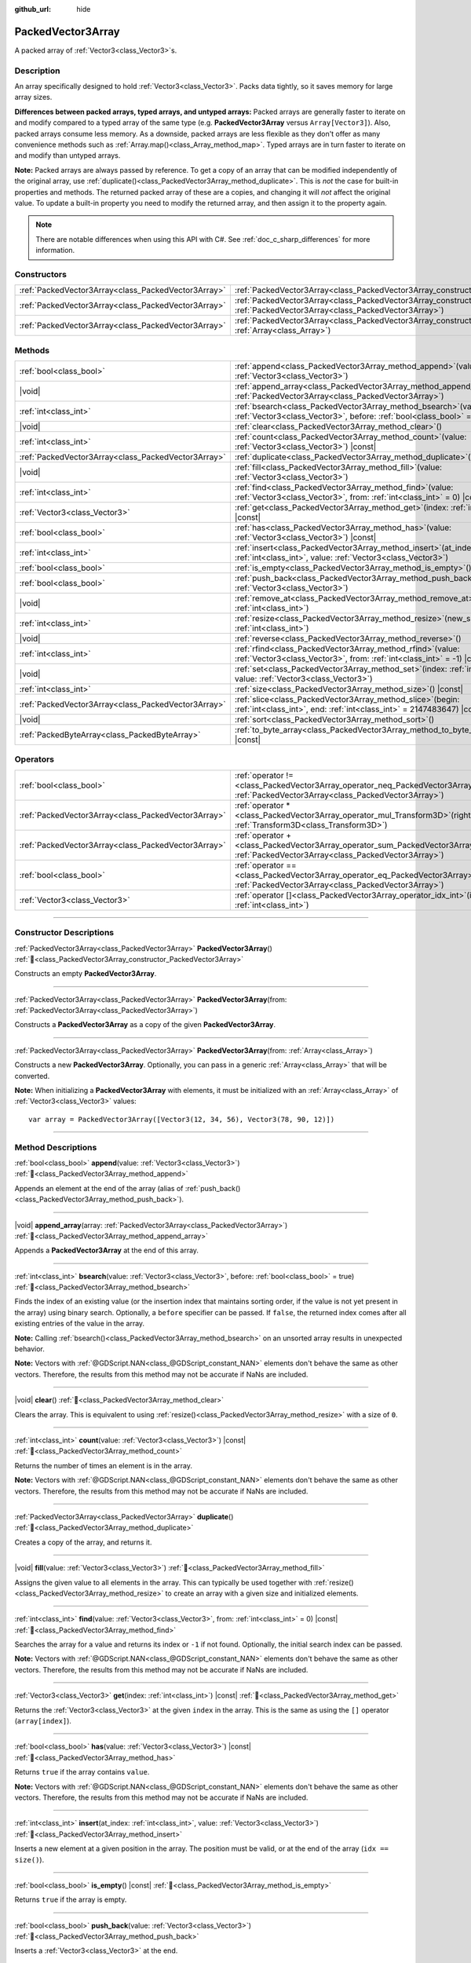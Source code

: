 :github_url: hide

.. DO NOT EDIT THIS FILE!!!
.. Generated automatically from Godot engine sources.
.. Generator: https://github.com/godotengine/godot/tree/master/doc/tools/make_rst.py.
.. XML source: https://github.com/godotengine/godot/tree/master/doc/classes/PackedVector3Array.xml.

.. _class_PackedVector3Array:

PackedVector3Array
==================

A packed array of :ref:`Vector3<class_Vector3>`\ s.

.. rst-class:: classref-introduction-group

Description
-----------

An array specifically designed to hold :ref:`Vector3<class_Vector3>`. Packs data tightly, so it saves memory for large array sizes.

\ **Differences between packed arrays, typed arrays, and untyped arrays:** Packed arrays are generally faster to iterate on and modify compared to a typed array of the same type (e.g. **PackedVector3Array** versus ``Array[Vector3]``). Also, packed arrays consume less memory. As a downside, packed arrays are less flexible as they don't offer as many convenience methods such as :ref:`Array.map()<class_Array_method_map>`. Typed arrays are in turn faster to iterate on and modify than untyped arrays.

\ **Note:** Packed arrays are always passed by reference. To get a copy of an array that can be modified independently of the original array, use :ref:`duplicate()<class_PackedVector3Array_method_duplicate>`. This is *not* the case for built-in properties and methods. The returned packed array of these are a copies, and changing it will *not* affect the original value. To update a built-in property you need to modify the returned array, and then assign it to the property again.

.. note::

	There are notable differences when using this API with C#. See :ref:`doc_c_sharp_differences` for more information.

.. rst-class:: classref-reftable-group

Constructors
------------

.. table::
   :widths: auto

   +-----------------------------------------------------+------------------------------------------------------------------------------------------------------------------------------------------------------+
   | :ref:`PackedVector3Array<class_PackedVector3Array>` | :ref:`PackedVector3Array<class_PackedVector3Array_constructor_PackedVector3Array>`\ (\ )                                                             |
   +-----------------------------------------------------+------------------------------------------------------------------------------------------------------------------------------------------------------+
   | :ref:`PackedVector3Array<class_PackedVector3Array>` | :ref:`PackedVector3Array<class_PackedVector3Array_constructor_PackedVector3Array>`\ (\ from\: :ref:`PackedVector3Array<class_PackedVector3Array>`\ ) |
   +-----------------------------------------------------+------------------------------------------------------------------------------------------------------------------------------------------------------+
   | :ref:`PackedVector3Array<class_PackedVector3Array>` | :ref:`PackedVector3Array<class_PackedVector3Array_constructor_PackedVector3Array>`\ (\ from\: :ref:`Array<class_Array>`\ )                           |
   +-----------------------------------------------------+------------------------------------------------------------------------------------------------------------------------------------------------------+

.. rst-class:: classref-reftable-group

Methods
-------

.. table::
   :widths: auto

   +-----------------------------------------------------+-----------------------------------------------------------------------------------------------------------------------------------------------+
   | :ref:`bool<class_bool>`                             | :ref:`append<class_PackedVector3Array_method_append>`\ (\ value\: :ref:`Vector3<class_Vector3>`\ )                                            |
   +-----------------------------------------------------+-----------------------------------------------------------------------------------------------------------------------------------------------+
   | |void|                                              | :ref:`append_array<class_PackedVector3Array_method_append_array>`\ (\ array\: :ref:`PackedVector3Array<class_PackedVector3Array>`\ )          |
   +-----------------------------------------------------+-----------------------------------------------------------------------------------------------------------------------------------------------+
   | :ref:`int<class_int>`                               | :ref:`bsearch<class_PackedVector3Array_method_bsearch>`\ (\ value\: :ref:`Vector3<class_Vector3>`, before\: :ref:`bool<class_bool>` = true\ ) |
   +-----------------------------------------------------+-----------------------------------------------------------------------------------------------------------------------------------------------+
   | |void|                                              | :ref:`clear<class_PackedVector3Array_method_clear>`\ (\ )                                                                                     |
   +-----------------------------------------------------+-----------------------------------------------------------------------------------------------------------------------------------------------+
   | :ref:`int<class_int>`                               | :ref:`count<class_PackedVector3Array_method_count>`\ (\ value\: :ref:`Vector3<class_Vector3>`\ ) |const|                                      |
   +-----------------------------------------------------+-----------------------------------------------------------------------------------------------------------------------------------------------+
   | :ref:`PackedVector3Array<class_PackedVector3Array>` | :ref:`duplicate<class_PackedVector3Array_method_duplicate>`\ (\ )                                                                             |
   +-----------------------------------------------------+-----------------------------------------------------------------------------------------------------------------------------------------------+
   | |void|                                              | :ref:`fill<class_PackedVector3Array_method_fill>`\ (\ value\: :ref:`Vector3<class_Vector3>`\ )                                                |
   +-----------------------------------------------------+-----------------------------------------------------------------------------------------------------------------------------------------------+
   | :ref:`int<class_int>`                               | :ref:`find<class_PackedVector3Array_method_find>`\ (\ value\: :ref:`Vector3<class_Vector3>`, from\: :ref:`int<class_int>` = 0\ ) |const|      |
   +-----------------------------------------------------+-----------------------------------------------------------------------------------------------------------------------------------------------+
   | :ref:`Vector3<class_Vector3>`                       | :ref:`get<class_PackedVector3Array_method_get>`\ (\ index\: :ref:`int<class_int>`\ ) |const|                                                  |
   +-----------------------------------------------------+-----------------------------------------------------------------------------------------------------------------------------------------------+
   | :ref:`bool<class_bool>`                             | :ref:`has<class_PackedVector3Array_method_has>`\ (\ value\: :ref:`Vector3<class_Vector3>`\ ) |const|                                          |
   +-----------------------------------------------------+-----------------------------------------------------------------------------------------------------------------------------------------------+
   | :ref:`int<class_int>`                               | :ref:`insert<class_PackedVector3Array_method_insert>`\ (\ at_index\: :ref:`int<class_int>`, value\: :ref:`Vector3<class_Vector3>`\ )          |
   +-----------------------------------------------------+-----------------------------------------------------------------------------------------------------------------------------------------------+
   | :ref:`bool<class_bool>`                             | :ref:`is_empty<class_PackedVector3Array_method_is_empty>`\ (\ ) |const|                                                                       |
   +-----------------------------------------------------+-----------------------------------------------------------------------------------------------------------------------------------------------+
   | :ref:`bool<class_bool>`                             | :ref:`push_back<class_PackedVector3Array_method_push_back>`\ (\ value\: :ref:`Vector3<class_Vector3>`\ )                                      |
   +-----------------------------------------------------+-----------------------------------------------------------------------------------------------------------------------------------------------+
   | |void|                                              | :ref:`remove_at<class_PackedVector3Array_method_remove_at>`\ (\ index\: :ref:`int<class_int>`\ )                                              |
   +-----------------------------------------------------+-----------------------------------------------------------------------------------------------------------------------------------------------+
   | :ref:`int<class_int>`                               | :ref:`resize<class_PackedVector3Array_method_resize>`\ (\ new_size\: :ref:`int<class_int>`\ )                                                 |
   +-----------------------------------------------------+-----------------------------------------------------------------------------------------------------------------------------------------------+
   | |void|                                              | :ref:`reverse<class_PackedVector3Array_method_reverse>`\ (\ )                                                                                 |
   +-----------------------------------------------------+-----------------------------------------------------------------------------------------------------------------------------------------------+
   | :ref:`int<class_int>`                               | :ref:`rfind<class_PackedVector3Array_method_rfind>`\ (\ value\: :ref:`Vector3<class_Vector3>`, from\: :ref:`int<class_int>` = -1\ ) |const|   |
   +-----------------------------------------------------+-----------------------------------------------------------------------------------------------------------------------------------------------+
   | |void|                                              | :ref:`set<class_PackedVector3Array_method_set>`\ (\ index\: :ref:`int<class_int>`, value\: :ref:`Vector3<class_Vector3>`\ )                   |
   +-----------------------------------------------------+-----------------------------------------------------------------------------------------------------------------------------------------------+
   | :ref:`int<class_int>`                               | :ref:`size<class_PackedVector3Array_method_size>`\ (\ ) |const|                                                                               |
   +-----------------------------------------------------+-----------------------------------------------------------------------------------------------------------------------------------------------+
   | :ref:`PackedVector3Array<class_PackedVector3Array>` | :ref:`slice<class_PackedVector3Array_method_slice>`\ (\ begin\: :ref:`int<class_int>`, end\: :ref:`int<class_int>` = 2147483647\ ) |const|    |
   +-----------------------------------------------------+-----------------------------------------------------------------------------------------------------------------------------------------------+
   | |void|                                              | :ref:`sort<class_PackedVector3Array_method_sort>`\ (\ )                                                                                       |
   +-----------------------------------------------------+-----------------------------------------------------------------------------------------------------------------------------------------------+
   | :ref:`PackedByteArray<class_PackedByteArray>`       | :ref:`to_byte_array<class_PackedVector3Array_method_to_byte_array>`\ (\ ) |const|                                                             |
   +-----------------------------------------------------+-----------------------------------------------------------------------------------------------------------------------------------------------+

.. rst-class:: classref-reftable-group

Operators
---------

.. table::
   :widths: auto

   +-----------------------------------------------------+-------------------------------------------------------------------------------------------------------------------------------------------------+
   | :ref:`bool<class_bool>`                             | :ref:`operator !=<class_PackedVector3Array_operator_neq_PackedVector3Array>`\ (\ right\: :ref:`PackedVector3Array<class_PackedVector3Array>`\ ) |
   +-----------------------------------------------------+-------------------------------------------------------------------------------------------------------------------------------------------------+
   | :ref:`PackedVector3Array<class_PackedVector3Array>` | :ref:`operator *<class_PackedVector3Array_operator_mul_Transform3D>`\ (\ right\: :ref:`Transform3D<class_Transform3D>`\ )                       |
   +-----------------------------------------------------+-------------------------------------------------------------------------------------------------------------------------------------------------+
   | :ref:`PackedVector3Array<class_PackedVector3Array>` | :ref:`operator +<class_PackedVector3Array_operator_sum_PackedVector3Array>`\ (\ right\: :ref:`PackedVector3Array<class_PackedVector3Array>`\ )  |
   +-----------------------------------------------------+-------------------------------------------------------------------------------------------------------------------------------------------------+
   | :ref:`bool<class_bool>`                             | :ref:`operator ==<class_PackedVector3Array_operator_eq_PackedVector3Array>`\ (\ right\: :ref:`PackedVector3Array<class_PackedVector3Array>`\ )  |
   +-----------------------------------------------------+-------------------------------------------------------------------------------------------------------------------------------------------------+
   | :ref:`Vector3<class_Vector3>`                       | :ref:`operator []<class_PackedVector3Array_operator_idx_int>`\ (\ index\: :ref:`int<class_int>`\ )                                              |
   +-----------------------------------------------------+-------------------------------------------------------------------------------------------------------------------------------------------------+

.. rst-class:: classref-section-separator

----

.. rst-class:: classref-descriptions-group

Constructor Descriptions
------------------------

.. _class_PackedVector3Array_constructor_PackedVector3Array:

.. rst-class:: classref-constructor

:ref:`PackedVector3Array<class_PackedVector3Array>` **PackedVector3Array**\ (\ ) :ref:`🔗<class_PackedVector3Array_constructor_PackedVector3Array>`

Constructs an empty **PackedVector3Array**.

.. rst-class:: classref-item-separator

----

.. rst-class:: classref-constructor

:ref:`PackedVector3Array<class_PackedVector3Array>` **PackedVector3Array**\ (\ from\: :ref:`PackedVector3Array<class_PackedVector3Array>`\ )

Constructs a **PackedVector3Array** as a copy of the given **PackedVector3Array**.

.. rst-class:: classref-item-separator

----

.. rst-class:: classref-constructor

:ref:`PackedVector3Array<class_PackedVector3Array>` **PackedVector3Array**\ (\ from\: :ref:`Array<class_Array>`\ )

Constructs a new **PackedVector3Array**. Optionally, you can pass in a generic :ref:`Array<class_Array>` that will be converted.

\ **Note:** When initializing a **PackedVector3Array** with elements, it must be initialized with an :ref:`Array<class_Array>` of :ref:`Vector3<class_Vector3>` values:

::

    var array = PackedVector3Array([Vector3(12, 34, 56), Vector3(78, 90, 12)])

.. rst-class:: classref-section-separator

----

.. rst-class:: classref-descriptions-group

Method Descriptions
-------------------

.. _class_PackedVector3Array_method_append:

.. rst-class:: classref-method

:ref:`bool<class_bool>` **append**\ (\ value\: :ref:`Vector3<class_Vector3>`\ ) :ref:`🔗<class_PackedVector3Array_method_append>`

Appends an element at the end of the array (alias of :ref:`push_back()<class_PackedVector3Array_method_push_back>`).

.. rst-class:: classref-item-separator

----

.. _class_PackedVector3Array_method_append_array:

.. rst-class:: classref-method

|void| **append_array**\ (\ array\: :ref:`PackedVector3Array<class_PackedVector3Array>`\ ) :ref:`🔗<class_PackedVector3Array_method_append_array>`

Appends a **PackedVector3Array** at the end of this array.

.. rst-class:: classref-item-separator

----

.. _class_PackedVector3Array_method_bsearch:

.. rst-class:: classref-method

:ref:`int<class_int>` **bsearch**\ (\ value\: :ref:`Vector3<class_Vector3>`, before\: :ref:`bool<class_bool>` = true\ ) :ref:`🔗<class_PackedVector3Array_method_bsearch>`

Finds the index of an existing value (or the insertion index that maintains sorting order, if the value is not yet present in the array) using binary search. Optionally, a ``before`` specifier can be passed. If ``false``, the returned index comes after all existing entries of the value in the array.

\ **Note:** Calling :ref:`bsearch()<class_PackedVector3Array_method_bsearch>` on an unsorted array results in unexpected behavior.

\ **Note:** Vectors with :ref:`@GDScript.NAN<class_@GDScript_constant_NAN>` elements don't behave the same as other vectors. Therefore, the results from this method may not be accurate if NaNs are included.

.. rst-class:: classref-item-separator

----

.. _class_PackedVector3Array_method_clear:

.. rst-class:: classref-method

|void| **clear**\ (\ ) :ref:`🔗<class_PackedVector3Array_method_clear>`

Clears the array. This is equivalent to using :ref:`resize()<class_PackedVector3Array_method_resize>` with a size of ``0``.

.. rst-class:: classref-item-separator

----

.. _class_PackedVector3Array_method_count:

.. rst-class:: classref-method

:ref:`int<class_int>` **count**\ (\ value\: :ref:`Vector3<class_Vector3>`\ ) |const| :ref:`🔗<class_PackedVector3Array_method_count>`

Returns the number of times an element is in the array.

\ **Note:** Vectors with :ref:`@GDScript.NAN<class_@GDScript_constant_NAN>` elements don't behave the same as other vectors. Therefore, the results from this method may not be accurate if NaNs are included.

.. rst-class:: classref-item-separator

----

.. _class_PackedVector3Array_method_duplicate:

.. rst-class:: classref-method

:ref:`PackedVector3Array<class_PackedVector3Array>` **duplicate**\ (\ ) :ref:`🔗<class_PackedVector3Array_method_duplicate>`

Creates a copy of the array, and returns it.

.. rst-class:: classref-item-separator

----

.. _class_PackedVector3Array_method_fill:

.. rst-class:: classref-method

|void| **fill**\ (\ value\: :ref:`Vector3<class_Vector3>`\ ) :ref:`🔗<class_PackedVector3Array_method_fill>`

Assigns the given value to all elements in the array. This can typically be used together with :ref:`resize()<class_PackedVector3Array_method_resize>` to create an array with a given size and initialized elements.

.. rst-class:: classref-item-separator

----

.. _class_PackedVector3Array_method_find:

.. rst-class:: classref-method

:ref:`int<class_int>` **find**\ (\ value\: :ref:`Vector3<class_Vector3>`, from\: :ref:`int<class_int>` = 0\ ) |const| :ref:`🔗<class_PackedVector3Array_method_find>`

Searches the array for a value and returns its index or ``-1`` if not found. Optionally, the initial search index can be passed.

\ **Note:** Vectors with :ref:`@GDScript.NAN<class_@GDScript_constant_NAN>` elements don't behave the same as other vectors. Therefore, the results from this method may not be accurate if NaNs are included.

.. rst-class:: classref-item-separator

----

.. _class_PackedVector3Array_method_get:

.. rst-class:: classref-method

:ref:`Vector3<class_Vector3>` **get**\ (\ index\: :ref:`int<class_int>`\ ) |const| :ref:`🔗<class_PackedVector3Array_method_get>`

Returns the :ref:`Vector3<class_Vector3>` at the given ``index`` in the array. This is the same as using the ``[]`` operator (``array[index]``).

.. rst-class:: classref-item-separator

----

.. _class_PackedVector3Array_method_has:

.. rst-class:: classref-method

:ref:`bool<class_bool>` **has**\ (\ value\: :ref:`Vector3<class_Vector3>`\ ) |const| :ref:`🔗<class_PackedVector3Array_method_has>`

Returns ``true`` if the array contains ``value``.

\ **Note:** Vectors with :ref:`@GDScript.NAN<class_@GDScript_constant_NAN>` elements don't behave the same as other vectors. Therefore, the results from this method may not be accurate if NaNs are included.

.. rst-class:: classref-item-separator

----

.. _class_PackedVector3Array_method_insert:

.. rst-class:: classref-method

:ref:`int<class_int>` **insert**\ (\ at_index\: :ref:`int<class_int>`, value\: :ref:`Vector3<class_Vector3>`\ ) :ref:`🔗<class_PackedVector3Array_method_insert>`

Inserts a new element at a given position in the array. The position must be valid, or at the end of the array (``idx == size()``).

.. rst-class:: classref-item-separator

----

.. _class_PackedVector3Array_method_is_empty:

.. rst-class:: classref-method

:ref:`bool<class_bool>` **is_empty**\ (\ ) |const| :ref:`🔗<class_PackedVector3Array_method_is_empty>`

Returns ``true`` if the array is empty.

.. rst-class:: classref-item-separator

----

.. _class_PackedVector3Array_method_push_back:

.. rst-class:: classref-method

:ref:`bool<class_bool>` **push_back**\ (\ value\: :ref:`Vector3<class_Vector3>`\ ) :ref:`🔗<class_PackedVector3Array_method_push_back>`

Inserts a :ref:`Vector3<class_Vector3>` at the end.

.. rst-class:: classref-item-separator

----

.. _class_PackedVector3Array_method_remove_at:

.. rst-class:: classref-method

|void| **remove_at**\ (\ index\: :ref:`int<class_int>`\ ) :ref:`🔗<class_PackedVector3Array_method_remove_at>`

Removes an element from the array by index.

.. rst-class:: classref-item-separator

----

.. _class_PackedVector3Array_method_resize:

.. rst-class:: classref-method

:ref:`int<class_int>` **resize**\ (\ new_size\: :ref:`int<class_int>`\ ) :ref:`🔗<class_PackedVector3Array_method_resize>`

Sets the size of the array. If the array is grown, reserves elements at the end of the array. If the array is shrunk, truncates the array to the new size. Calling :ref:`resize()<class_PackedVector3Array_method_resize>` once and assigning the new values is faster than adding new elements one by one. Calling :ref:`resize()<class_PackedColorArray_method_resize>` returns the error value (ie: OK) not the new size of the array, use the .size() operator to find the size of the array.

.. rst-class:: classref-item-separator

----

.. _class_PackedVector3Array_method_reverse:

.. rst-class:: classref-method

|void| **reverse**\ (\ ) :ref:`🔗<class_PackedVector3Array_method_reverse>`

Reverses the order of the elements in the array.

.. rst-class:: classref-item-separator

----

.. _class_PackedVector3Array_method_rfind:

.. rst-class:: classref-method

:ref:`int<class_int>` **rfind**\ (\ value\: :ref:`Vector3<class_Vector3>`, from\: :ref:`int<class_int>` = -1\ ) |const| :ref:`🔗<class_PackedVector3Array_method_rfind>`

Searches the array in reverse order. Optionally, a start search index can be passed. If negative, the start index is considered relative to the end of the array.

\ **Note:** Vectors with :ref:`@GDScript.NAN<class_@GDScript_constant_NAN>` elements don't behave the same as other vectors. Therefore, the results from this method may not be accurate if NaNs are included.

.. rst-class:: classref-item-separator

----

.. _class_PackedVector3Array_method_set:

.. rst-class:: classref-method

|void| **set**\ (\ index\: :ref:`int<class_int>`, value\: :ref:`Vector3<class_Vector3>`\ ) :ref:`🔗<class_PackedVector3Array_method_set>`

Changes the :ref:`Vector3<class_Vector3>` at the given index.

.. rst-class:: classref-item-separator

----

.. _class_PackedVector3Array_method_size:

.. rst-class:: classref-method

:ref:`int<class_int>` **size**\ (\ ) |const| :ref:`🔗<class_PackedVector3Array_method_size>`

Returns the number of elements in the array.

.. rst-class:: classref-item-separator

----

.. _class_PackedVector3Array_method_slice:

.. rst-class:: classref-method

:ref:`PackedVector3Array<class_PackedVector3Array>` **slice**\ (\ begin\: :ref:`int<class_int>`, end\: :ref:`int<class_int>` = 2147483647\ ) |const| :ref:`🔗<class_PackedVector3Array_method_slice>`

Returns the slice of the **PackedVector3Array**, from ``begin`` (inclusive) to ``end`` (exclusive), as a new **PackedVector3Array**.

The absolute value of ``begin`` and ``end`` will be clamped to the array size, so the default value for ``end`` makes it slice to the size of the array by default (i.e. ``arr.slice(1)`` is a shorthand for ``arr.slice(1, arr.size())``).

If either ``begin`` or ``end`` are negative, they will be relative to the end of the array (i.e. ``arr.slice(0, -2)`` is a shorthand for ``arr.slice(0, arr.size() - 2)``).

.. rst-class:: classref-item-separator

----

.. _class_PackedVector3Array_method_sort:

.. rst-class:: classref-method

|void| **sort**\ (\ ) :ref:`🔗<class_PackedVector3Array_method_sort>`

Sorts the elements of the array in ascending order.

\ **Note:** Vectors with :ref:`@GDScript.NAN<class_@GDScript_constant_NAN>` elements don't behave the same as other vectors. Therefore, the results from this method may not be accurate if NaNs are included.

.. rst-class:: classref-item-separator

----

.. _class_PackedVector3Array_method_to_byte_array:

.. rst-class:: classref-method

:ref:`PackedByteArray<class_PackedByteArray>` **to_byte_array**\ (\ ) |const| :ref:`🔗<class_PackedVector3Array_method_to_byte_array>`

Returns a :ref:`PackedByteArray<class_PackedByteArray>` with each vector encoded as bytes.

.. rst-class:: classref-section-separator

----

.. rst-class:: classref-descriptions-group

Operator Descriptions
---------------------

.. _class_PackedVector3Array_operator_neq_PackedVector3Array:

.. rst-class:: classref-operator

:ref:`bool<class_bool>` **operator !=**\ (\ right\: :ref:`PackedVector3Array<class_PackedVector3Array>`\ ) :ref:`🔗<class_PackedVector3Array_operator_neq_PackedVector3Array>`

Returns ``true`` if contents of the arrays differ.

.. rst-class:: classref-item-separator

----

.. _class_PackedVector3Array_operator_mul_Transform3D:

.. rst-class:: classref-operator

:ref:`PackedVector3Array<class_PackedVector3Array>` **operator ***\ (\ right\: :ref:`Transform3D<class_Transform3D>`\ ) :ref:`🔗<class_PackedVector3Array_operator_mul_Transform3D>`

Returns a new **PackedVector3Array** with all vectors in this array inversely transformed (multiplied) by the given :ref:`Transform3D<class_Transform3D>` transformation matrix, under the assumption that the transformation basis is orthonormal (i.e. rotation/reflection is fine, scaling/skew is not).

\ ``array * transform`` is equivalent to ``transform.inverse() * array``. See :ref:`Transform3D.inverse()<class_Transform3D_method_inverse>`.

For transforming by inverse of an affine transformation (e.g. with scaling) ``transform.affine_inverse() * array`` can be used instead. See :ref:`Transform3D.affine_inverse()<class_Transform3D_method_affine_inverse>`.

.. rst-class:: classref-item-separator

----

.. _class_PackedVector3Array_operator_sum_PackedVector3Array:

.. rst-class:: classref-operator

:ref:`PackedVector3Array<class_PackedVector3Array>` **operator +**\ (\ right\: :ref:`PackedVector3Array<class_PackedVector3Array>`\ ) :ref:`🔗<class_PackedVector3Array_operator_sum_PackedVector3Array>`

Returns a new **PackedVector3Array** with contents of ``right`` added at the end of this array. For better performance, consider using :ref:`append_array()<class_PackedVector3Array_method_append_array>` instead.

.. rst-class:: classref-item-separator

----

.. _class_PackedVector3Array_operator_eq_PackedVector3Array:

.. rst-class:: classref-operator

:ref:`bool<class_bool>` **operator ==**\ (\ right\: :ref:`PackedVector3Array<class_PackedVector3Array>`\ ) :ref:`🔗<class_PackedVector3Array_operator_eq_PackedVector3Array>`

Returns ``true`` if contents of both arrays are the same, i.e. they have all equal :ref:`Vector3<class_Vector3>`\ s at the corresponding indices.

.. rst-class:: classref-item-separator

----

.. _class_PackedVector3Array_operator_idx_int:

.. rst-class:: classref-operator

:ref:`Vector3<class_Vector3>` **operator []**\ (\ index\: :ref:`int<class_int>`\ ) :ref:`🔗<class_PackedVector3Array_operator_idx_int>`

Returns the :ref:`Vector3<class_Vector3>` at index ``index``. Negative indices can be used to access the elements starting from the end. Using index out of array's bounds will result in an error.

.. |virtual| replace:: :abbr:`virtual (This method should typically be overridden by the user to have any effect.)`
.. |const| replace:: :abbr:`const (This method has no side effects. It doesn't modify any of the instance's member variables.)`
.. |vararg| replace:: :abbr:`vararg (This method accepts any number of arguments after the ones described here.)`
.. |constructor| replace:: :abbr:`constructor (This method is used to construct a type.)`
.. |static| replace:: :abbr:`static (This method doesn't need an instance to be called, so it can be called directly using the class name.)`
.. |operator| replace:: :abbr:`operator (This method describes a valid operator to use with this type as left-hand operand.)`
.. |bitfield| replace:: :abbr:`BitField (This value is an integer composed as a bitmask of the following flags.)`
.. |void| replace:: :abbr:`void (No return value.)`
